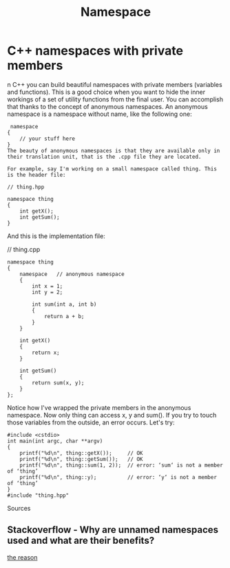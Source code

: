 #+TITLE: Namespace

* C++ namespaces with private members
n C++ you can build beautiful namespaces with private members (variables and functions). This is a good choice when you want to hide the inner workings of a set of utility functions from the final user. You can accomplish that thanks to the concept of anonymous namespaces. An anonymous namespace is a namespace without name, like the following one:

#+BEGIN_SRC c++
 namespace
{
    // your stuff here
}
The beauty of anonymous namespaces is that they are available only in their translation unit, that is the .cpp file they are located.

For example, say I'm working on a small namespace called thing. This is the header file:

// thing.hpp

namespace thing
{
    int getX();
    int getSum();
}
#+END_SRC

And this is the implementation file:

// thing.cpp

#+BEGIN_SRC c++
namespace thing
{
    namespace   // anonymous namespace
    {
        int x = 1;
        int y = 2;

        int sum(int a, int b)
        {
            return a + b;
        }
    }

    int getX()
    {
        return x;
    }

    int getSum()
    {
        return sum(x, y);
    }
};
#+END_SRC


Notice how I've wrapped the private members in the anonymous namespace. Now only thing can access x, y and sum(). If you try to touch those variables from the outside, an error occurs. Let's try:

#+BEGIN_SRC c++
#include <cstdio>
int main(int argc, char **argv)
{
    printf("%d\n", thing::getX());     // OK
    printf("%d\n", thing::getSum());   // OK
    printf("%d\n", thing::sum(1, 2));  // error: ‘sum‘ is not a member of ‘thing’
    printf("%d\n", thing::y);          // error: ‘y‘ is not a member of ‘thing’
}
#include "thing.hpp"
#+END_SRC
Sources

** Stackoverflow - Why are unnamed namespaces used and what are their benefits?
[[https://stackoverflow.com/questions/357404/why-are-unnamed-namespaces-used-and-what-are-their-benefits][the reason]]
